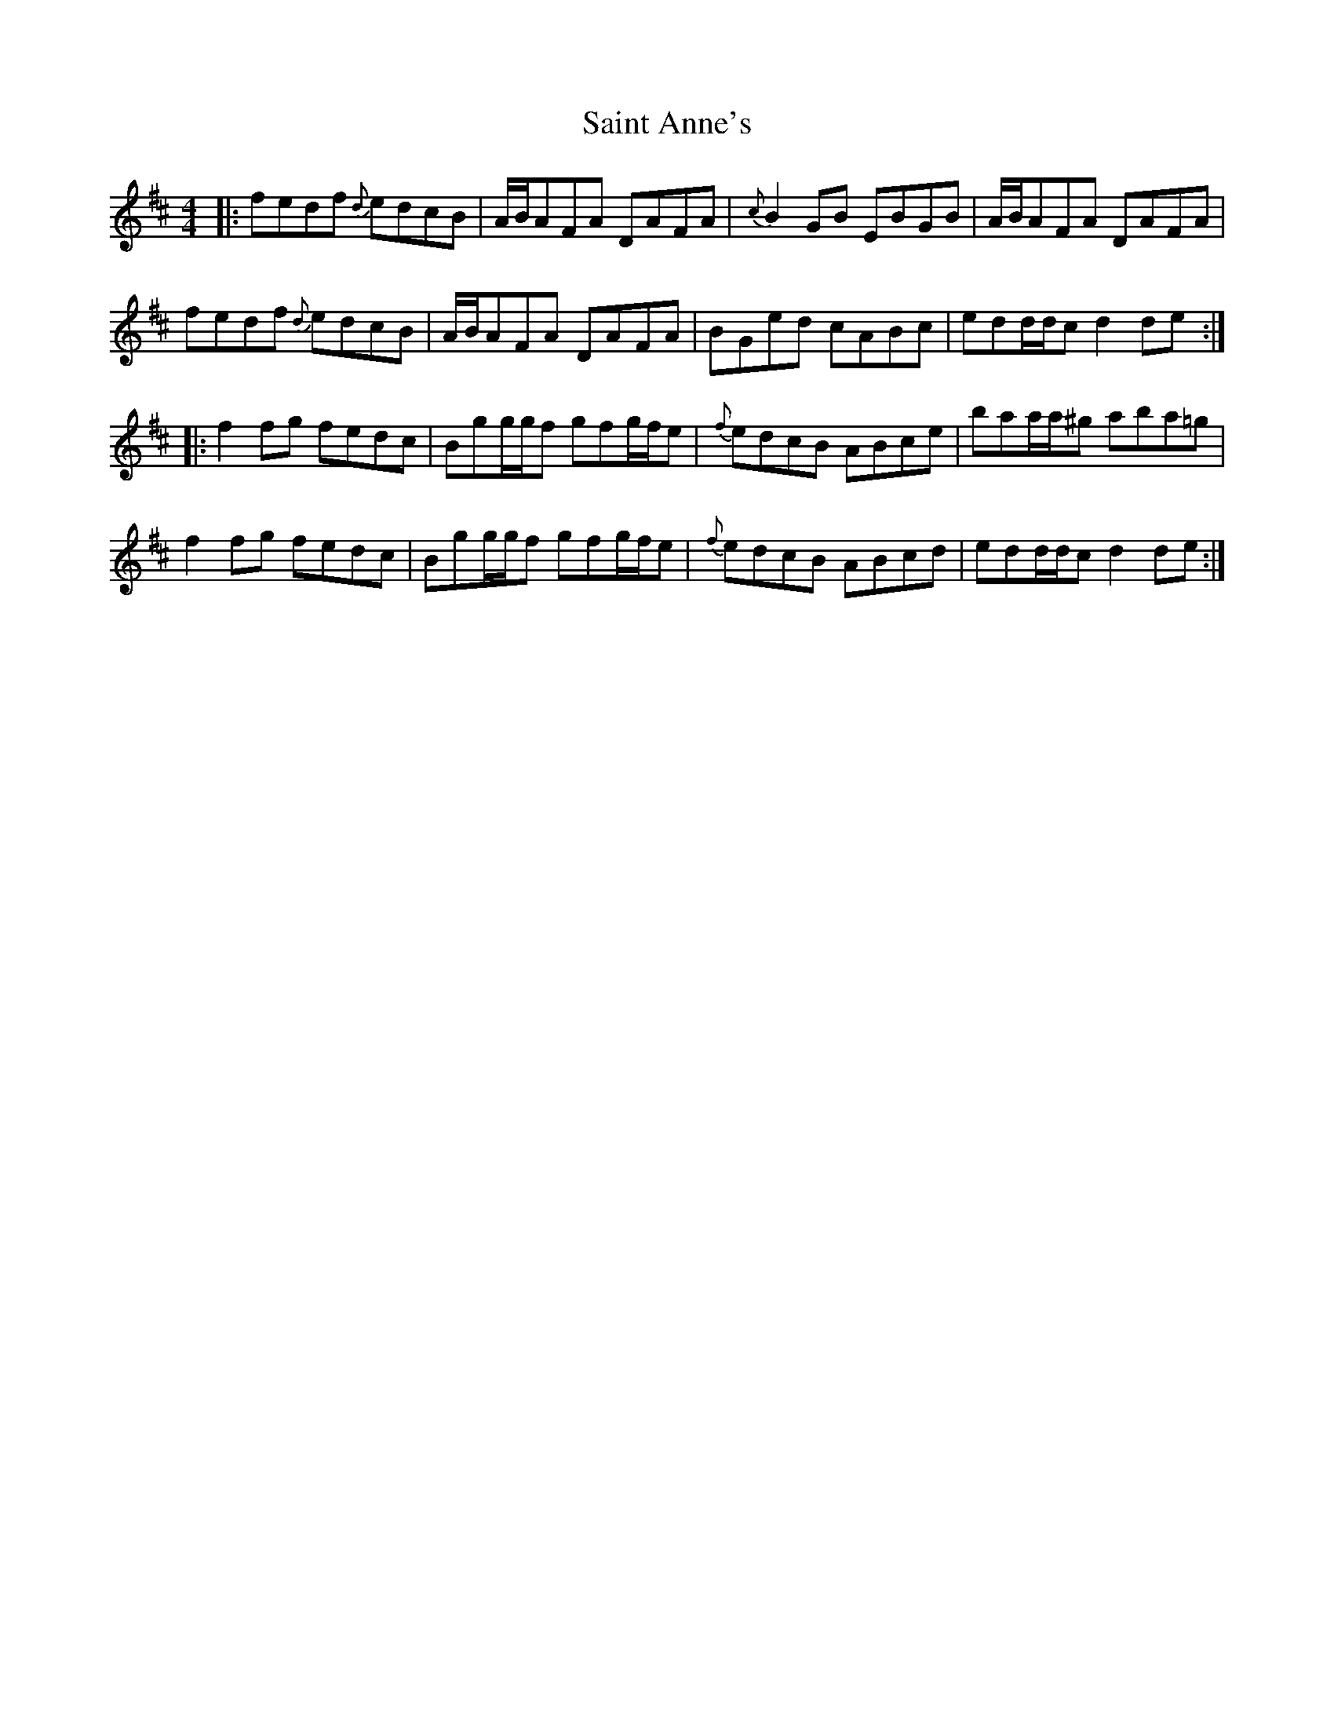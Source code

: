 X: 35704
T: Saint Anne's
R: reel
M: 4/4
K: Dmajor
|:fedf {d}edcB|A/B/AFA DAFA|{c}B2 GB EBGB|A/B/AFA DAFA|
fedf {d}edcB|A/B/AFA DAFA|BGed cABc|edd/d/c d2 de:|
|:f2fg fedc|Bgg/g/f gfg/f/e|{f}edcB ABce|baa/a/^g aba=g|
f2fg fedc|Bgg/g/f gfg/f/e|{f}edcB ABcd|edd/d/c d2 de:|

